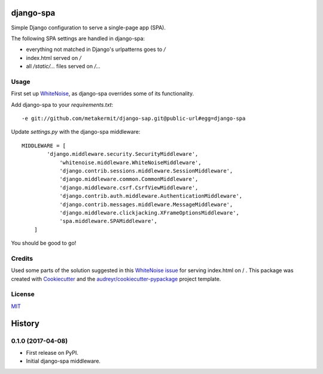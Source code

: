 ===============================
django-spa
===============================


.. image:: https://img.shields.io/pypi/v/spa.svg
        :target: https://pypi.python.org/pypi/spa

.. image:: https://img.shields.io/travis/metakermit/django-spa.svg
        :target: https://travis-ci.org/metakermit/django-spa

.. image:: https://readthedocs.org/projects/spa/badge/?version=latest
        :target: https://spa.readthedocs.io/en/latest/?badge=latest
        :alt: Documentation Status

.. image:: https://pyup.io/repos/github/metakermit/django-spa/shield.svg
     :target: https://pyup.io/repos/github/metakermit/django-spa/
     :alt: Updates


Simple Django configuration to serve a single-page app (SPA).

The following SPA settings are handled in django-spa:

* everything not matched in Django's urlpatterns goes to `/`
* index.html served on `/`
* all `/static/...` files served on `/...`

Usage
------

First set up WhiteNoise_, as django-spa overrides some of its functionality.

Add django-spa to your *requirements.txt*::

    -e git://github.com/metakermit/django-sap.git@public-url#egg=django-spa

Update *settings.py* with the django-spa middleware::

    MIDDLEWARE = [
	    'django.middleware.security.SecurityMiddleware',
		'whitenoise.middleware.WhiteNoiseMiddleware',
		'django.contrib.sessions.middleware.SessionMiddleware',
		'django.middleware.common.CommonMiddleware',
		'django.middleware.csrf.CsrfViewMiddleware',
		'django.contrib.auth.middleware.AuthenticationMiddleware',
		'django.contrib.messages.middleware.MessageMiddleware',
		'django.middleware.clickjacking.XFrameOptionsMiddleware',
		'spa.middleware.SPAMiddleware',
	]

You should be good to go!

Credits
---------

Used some parts of the solution suggested in this `WhiteNoise issue`_
for serving index.html on / .
This package was created with Cookiecutter_
and the `audreyr/cookiecutter-pypackage`_ project template.

License
--------

MIT_

.. _Whitenoise: https://github.com/evansd/whitenoise/
.. _`Whitenoise issue`: https://github.com/evansd/whitenoise/issues/12
.. _Cookiecutter: https://github.com/audreyr/cookiecutter
.. _`audreyr/cookiecutter-pypackage`: https://github.com/audreyr/cookiecutter-pypackage
.. _MIT: LICENSE


=======
History
=======

0.1.0 (2017-04-08)
------------------

* First release on PyPI.
* Initial django-spa middleware.


